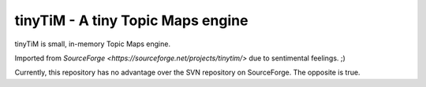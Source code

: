 tinyTiM - A tiny Topic Maps engine
==================================

tinyTiM is small, in-memory Topic Maps engine.

Imported from `SourceForge <https://sourceforge.net/projects/tinytim/>` due to sentimental feelings. ;)

Currently, this repository has no advantage over the SVN
repository on SourceForge. The opposite is true.

